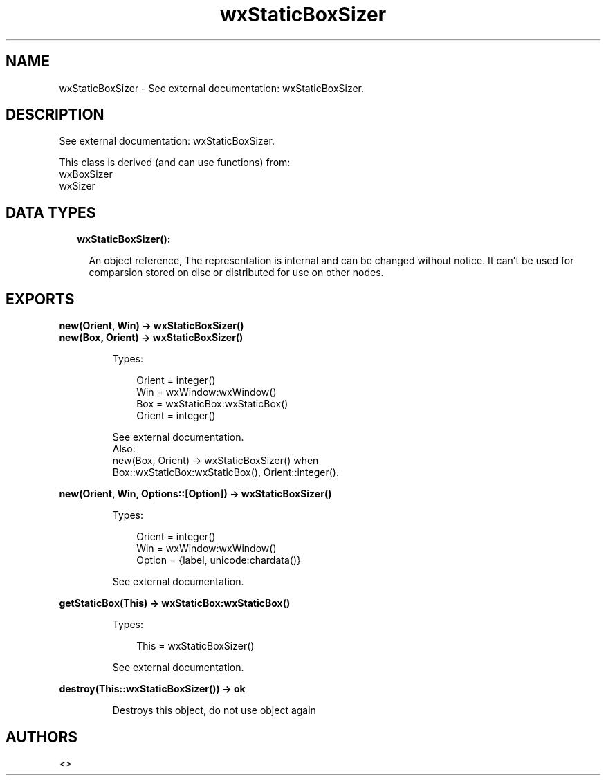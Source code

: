 .TH wxStaticBoxSizer 3 "wx 1.9.1" "" "Erlang Module Definition"
.SH NAME
wxStaticBoxSizer \- See external documentation: wxStaticBoxSizer.
.SH DESCRIPTION
.LP
See external documentation: wxStaticBoxSizer\&.
.LP
This class is derived (and can use functions) from: 
.br
wxBoxSizer 
.br
wxSizer 
.SH "DATA TYPES"

.RS 2
.TP 2
.B
wxStaticBoxSizer():

.RS 2
.LP
An object reference, The representation is internal and can be changed without notice\&. It can\&'t be used for comparsion stored on disc or distributed for use on other nodes\&.
.RE
.RE
.SH EXPORTS
.LP
.B
new(Orient, Win) -> wxStaticBoxSizer()
.br
.B
new(Box, Orient) -> wxStaticBoxSizer()
.br
.RS
.LP
Types:

.RS 3
Orient = integer()
.br
Win = wxWindow:wxWindow()
.br
Box = wxStaticBox:wxStaticBox()
.br
Orient = integer()
.br
.RE
.RE
.RS
.LP
See external documentation\&. 
.br
Also:
.br
new(Box, Orient) -> wxStaticBoxSizer() when
.br
Box::wxStaticBox:wxStaticBox(), Orient::integer()\&.
.br

.RE
.LP
.B
new(Orient, Win, Options::[Option]) -> wxStaticBoxSizer()
.br
.RS
.LP
Types:

.RS 3
Orient = integer()
.br
Win = wxWindow:wxWindow()
.br
Option = {label, unicode:chardata()}
.br
.RE
.RE
.RS
.LP
See external documentation\&.
.RE
.LP
.B
getStaticBox(This) -> wxStaticBox:wxStaticBox()
.br
.RS
.LP
Types:

.RS 3
This = wxStaticBoxSizer()
.br
.RE
.RE
.RS
.LP
See external documentation\&.
.RE
.LP
.B
destroy(This::wxStaticBoxSizer()) -> ok
.br
.RS
.LP
Destroys this object, do not use object again
.RE
.SH AUTHORS
.LP

.I
<>